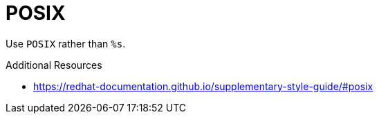 :navtitle: POSIX
:keywords: reference, rule, POSIX

= POSIX

Use `POSIX` rather than `%s`.

.Additional Resources

* link:https://redhat-documentation.github.io/supplementary-style-guide/#posix[]

